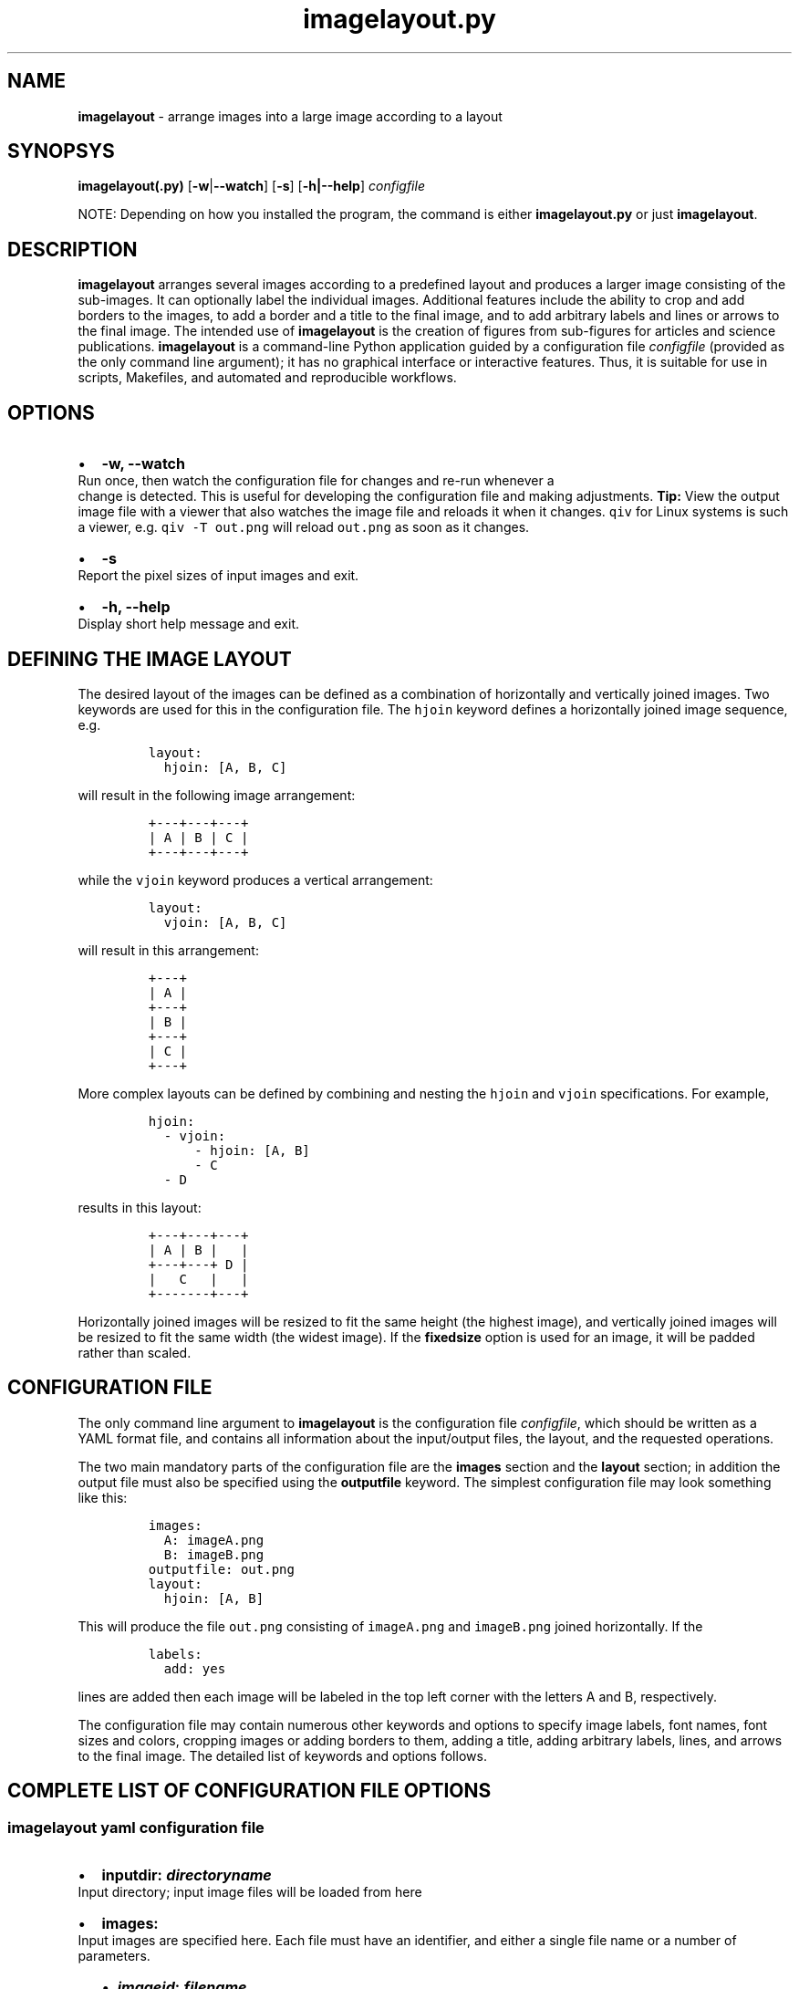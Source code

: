.\" Automatically generated by Pandoc 2.7.2
.\"
.TH "imagelayout.py" "1" "July 2019" "imagelayout.py v1.0" "Version 1.0"
.hy
.SH NAME
.PP
\f[B]imagelayout\f[R] - arrange images into a large image according to a
layout
.SH SYNOPSYS
.PP
\f[B]imagelayout(.py)\f[R] [\f[B]-w\f[R]|\f[B]--watch\f[R]]
[\f[B]-s\f[R]] [\f[B]-h|--help\f[R]] \f[I]configfile\f[R]
.PP
NOTE: Depending on how you installed the program, the command is either
\f[B]imagelayout.py\f[R] or just \f[B]imagelayout\f[R].
.SH DESCRIPTION
.PP
\f[B]imagelayout\f[R] arranges several images according to a predefined
layout and produces a larger image consisting of the sub-images.
It can optionally label the individual images.
Additional features include the ability to crop and add borders to the
images, to add a border and a title to the final image, and to add
arbitrary labels and lines or arrows to the final image.
The intended use of \f[B]imagelayout\f[R] is the creation of figures
from sub-figures for articles and science publications.
\f[B]imagelayout\f[R] is a command-line Python application guided by a
configuration file \f[I]configfile\f[R] (provided as the only command
line argument); it has no graphical interface or interactive features.
Thus, it is suitable for use in scripts, Makefiles, and automated and
reproducible workflows.
.SH OPTIONS
.IP \[bu] 2
\f[B]-w, --watch\f[R]
.PD 0
.P
.PD
Run once, then watch the configuration file for changes and re-run
whenever a
.PD 0
.P
.PD
change is detected.
This is useful for developing the configuration file and making
adjustments.
\f[B]Tip:\f[R] View the output image file with a viewer that also
watches the image file and reloads it when it changes.
\f[C]qiv\f[R] for Linux systems is such a viewer, e.g.
\f[C]qiv -T out.png\f[R] will reload \f[C]out.png\f[R] as soon as it
changes.
.IP \[bu] 2
\f[B]-s\f[R]
.PD 0
.P
.PD
Report the pixel sizes of input images and exit.
.IP \[bu] 2
\f[B]-h, --help\f[R]
.PD 0
.P
.PD
Display short help message and exit.
.SH DEFINING THE IMAGE LAYOUT
.PP
The desired layout of the images can be defined as a combination of
horizontally and vertically joined images.
Two keywords are used for this in the configuration file.
The \f[C]hjoin\f[R] keyword defines a horizontally joined image
sequence, e.g.
.IP
.nf
\f[C]
layout:
  hjoin: [A, B, C]
\f[R]
.fi
.PP
will result in the following image arrangement:
.IP
.nf
\f[C]
+---+---+---+
| A | B | C |
+---+---+---+
\f[R]
.fi
.PP
while the \f[C]vjoin\f[R] keyword produces a vertical arrangement:
.IP
.nf
\f[C]
layout:
  vjoin: [A, B, C]
\f[R]
.fi
.PP
will result in this arrangement:
.IP
.nf
\f[C]
+---+
| A |
+---+
| B |
+---+
| C |
+---+
\f[R]
.fi
.PP
More complex layouts can be defined by combining and nesting the
\f[C]hjoin\f[R] and \f[C]vjoin\f[R] specifications.
For example,
.IP
.nf
\f[C]
hjoin:
  - vjoin:
      - hjoin: [A, B]
      - C
  - D
\f[R]
.fi
.PP
results in this layout:
.IP
.nf
\f[C]
+---+---+---+
| A | B |   |
+---+---+ D |
|   C   |   |
+-------+---+
\f[R]
.fi
.PP
Horizontally joined images will be resized to fit the same height (the
highest image), and vertically joined images will be resized to fit the
same width (the widest image).
If the \f[B]fixedsize\f[R] option is used for an image, it will be
padded rather than scaled.
.SH CONFIGURATION FILE
.PP
The only command line argument to \f[B]imagelayout\f[R] is the
configuration file \f[I]configfile\f[R], which should be written as a
YAML format file, and contains all information about the input/output
files, the layout, and the requested operations.
.PP
The two main mandatory parts of the configuration file are the
\f[B]images\f[R] section and the \f[B]layout\f[R] section; in addition
the output file must also be specified using the \f[B]outputfile\f[R]
keyword.
The simplest configuration file may look something like this:
.IP
.nf
\f[C]
images:
  A: imageA.png
  B: imageB.png
outputfile: out.png
layout:
  hjoin: [A, B]
\f[R]
.fi
.PP
This will produce the file \f[C]out.png\f[R] consisting of
\f[C]imageA.png\f[R] and \f[C]imageB.png\f[R] joined horizontally.
If the
.IP
.nf
\f[C]
labels:
  add: yes
\f[R]
.fi
.PP
lines are added then each image will be labeled in the top left corner
with the letters A and B, respectively.
.PP
The configuration file may contain numerous other keywords and options
to specify image labels, font names, font sizes and colors, cropping
images or adding borders to them, adding a title, adding arbitrary
labels, lines, and arrows to the final image.
The detailed list of keywords and options follows.
.SH COMPLETE LIST OF CONFIGURATION FILE OPTIONS
.SS imagelayout yaml configuration file
.IP \[bu] 2
\f[B]inputdir:\f[R] \f[I]\f[BI]directoryname\f[I]\f[R]
.PD 0
.P
.PD
Input directory; input image files will be loaded from here
.IP \[bu] 2
\f[B]images:\f[R]
.PD 0
.P
.PD
Input images are specified here.
Each file must have an identifier, and either a single file name or a
number of parameters.
.RS 2
.IP \[bu] 2
\f[B]\f[BI]imageid\f[B]:\f[R] \f[B]\f[BI]filename\f[B]\f[R]
.PD 0
.P
.PD
An identifier and a filename.
If you don\[aq]t want to specify any further parameters for the image
other than the filename then this form can be used.
Otherwise, see below.
.IP \[bu] 2
\f[B]\f[BI]imageid\f[B]:\f[R]
.PD 0
.P
.PD
An identifier for an image
.RS 2
.IP \[bu] 2
\f[B]file:\f[R] \f[B]\f[BI]filename\f[B]\f[R]
.PD 0
.P
.PD
Name of the image file
.IP \[bu] 2
\f[B]label:\f[R] \f[B]\f[BI]label\f[B]\f[R]
.PD 0
.P
.PD
A label for the image.
A text string if you don\[aq]t want to specify any parameters such as
position, font, color, etc; in this case the parameters specified in the
toplevel \f[B]labels\f[R] option will be used.
If you want to specify further parameters here then provide a mapping
(see next line).
Optional; if omitted then the image identifier will be used for
labeling.
.IP \[bu] 2
\f[B]label:\f[R]
.PD 0
.P
.PD
A label for the image along with parameters such as position, font, etc.
These parameters will override those given in the toplevel
\f[B]labels\f[R] option.
.RS 2
.IP \[bu] 2
\f[B]text:\f[R] \f[B]\f[BI]labeltext\f[B]\f[R]
.PD 0
.P
.PD
Text of the label; if omitted then the image identifier will be used.
.IP \[bu] 2
\f[B]fontname:\f[R] \f[B]\f[BI]fontname\f[B]\f[R]
.PD 0
.P
.PD
Name of a truetype font available on the system.
Example: \f[C]Arial_Bold\f[R].
.IP \[bu] 2
\f[B]fontsize:\f[R] \f[B]\f[BI]size\f[B]\f[R]
.PD 0
.P
.PD
Font size in pixels.
.IP \[bu] 2
\f[B]fontcolor:\f[R] \f[B]\f[BI]colorspec\f[B]\f[R]
.PD 0
.P
.PD
Font color.
A color name like \f[C]red\f[R], an RGB color specified as
\f[C]#rrggbb\f[R] or \f[C]rgb(red, green, blue)\f[R] with values between
0 and 255 or percentages, or a HSL color as
\f[C]hsl(hue, saturation%, lightness%)\f[R].
.IP \[bu] 2
\f[B]pos:\f[R]
(\f[B]\f[CB]top\f[B]\f[R]|\f[C]center\f[R]|\f[C]bottom\f[R])\f[C]-\f[R](\f[B]\f[CB]left\f[B]\f[R]|\f[C]center\f[R]|\f[C]right\f[R])
.PD 0
.P
.PD
Position of the label relative to the image.
A combination of the words (\f[C]top\f[R], \f[C]center\f[R],
\f[C]bottom\f[R]) and (\f[C]left\f[R], \f[C]center\f[R],
\f[C]right\f[R]), separated with a dash (no space in between!).
Default: \f[C]top-left\f[R].
.IP \[bu] 2
\f[B]offset:\f[R] \f[B][ \f[BI]xoffset\f[B]\f[R],
\f[B]\f[BI]yoffset\f[B] ]\f[R]
.PD 0
.P
.PD
Offset, in pixels, for the label, relative to the position defined in
\f[B]pos\f[R].
Default: \f[C][0, 0]\f[R]
.RE
.IP \[bu] 2
\f[B]fixedsize:\f[R] \f[B]\f[CB]no\f[B]\f[R] | \f[C]yes\f[R]
.PD 0
.P
.PD
If \f[C]yes\f[R], the image will never be resized during the layout (it
may still be resized along with the final image if the
\f[B]finalwidth\f[R] or \f[B]finalheight\f[R] option is used).
Instead, padding will be used (either on the top and bottom or on left
and right of the image) to fit the image to its neighbors.
The color of the padding is determined by the \f[B]paddingcolor\f[R]
toplevel parameter (default is white).
.IP \[bu] 2
\f[B]autocrop:\f[R] \f[B]\f[CB]no\f[B]\f[R]|\f[C]yes\f[R]
.PD 0
.P
.PD
If \f[C]yes\f[R], the image will be autocropped using the color of the
top-left pixel.
.IP \[bu] 2
\f[B]crop:\f[R] \f[B]\f[BI]width\f[B] | [ \f[BI]xwidth, ywidth\f[B] ] |
[ \f[BI]leftwidth\f[B], \f[BI]topwidth\f[B], \f[BI]rightwidth\f[B],
\f[BI]bottomwidth\f[B] ]\f[R]
.PD 0
.P
.PD
Crop the image on all four sides.
A single number specifies the width of a uniform crop.
Two numbers refer to the left/right and top/bottom crop widths.
If four numbers are given, the crop widths of all four sides can be
specified separately.
Optional.
.IP \[bu] 2
\f[B]border:\f[R]
.PD 0
.P
.PD
Optionally add a border to the image.
.RS 2
.IP \[bu] 2
\f[B]size:\f[R] \f[B]\f[BI]width\f[B] | [ \f[BI]xwidth\f[B],
\f[BI]ywidth\f[B] ] | [ \f[BI]leftwidth\f[B], \f[BI]topwidth\f[B],
\f[BI]rightwidth\f[B], \f[BI]bottomwidth\f[B] ]\f[R]
.PD 0
.P
.PD
Border size.
A single number, or a list of 2 or 4 numbers.
A single number specifies the width of a uniform border.
Two numbers refer to the left/right and top/bottom widths of the border.
If four numbers are given, the widths of the border on all four sides
can be specified separately.
If not specified then the \f[B]size\f[R] defined under the top-level
\f[B]border\f[R] property will be used; or zero if there is no top-level
\f[B]border\f[R] property.
.IP \[bu] 2
\f[B]color:\f[R] \f[B]\f[BI]colorspec\f[B]\f[R]
.PD 0
.P
.PD
Color of the border.
A color name like \f[C]red\f[R], an RGB color specified as
\f[C]#rrggbb\f[R] or \f[C]rgb(red, green, blue)\f[R] with values between
0 and 255 or percentages, or a HSL color as
\f[C]hsl(hue, saturation%, lightness%)\f[R].
Default: white.
.RE
.RE
.IP \[bu] 2
\f[B]\f[BI]imageid\f[B]:\f[R] ...
.PD 0
.P
.PD
Any number of further images can be specified.
.RE
.IP \[bu] 2
\f[B]layout:\f[R]
.PD 0
.P
.PD
The layout of the output image is specified here.
It can be omitted if there is only one input image.
.RS 2
.IP \[bu] 2
\f[B]vjoin | hjoin:\f[R]
.PD 0
.P
.PD
Join the following images vertically (\f[B]vjoin\f[R]) or horizontally
(\f[B]hjoin\f[R]).
Must be followed by a list of the images to join.
List elements can be further \f[B]hjoin\f[R]/\f[B]vjoin\f[R] lists and
individual images.
The list can be specified either on the same line in bracket notation
(e.g.
\f[C]vjoin: [A, B, C]\f[R]) or on separate lines using the dash
notation, e.g.
.RS 2
.IP
.nf
\f[C]
vjoin:
  - A
  - B
  - C
\f[R]
.fi
.IP \[bu] 2
\f[B]- vjoin: | hjoin: | \f[BI]imageid\f[B]\f[R]
.PD 0
.P
.PD
List element: another list of images to join vertically or horizontally,
or an image identifier for an individual image.
.IP \[bu] 2
\&...
.PD 0
.P
.PD
Images and \f[B]vjoin\f[R]/\f[B]hjoin\f[R] lists can be arbitrarily
combined and nested.
Example:
.RS 2
.IP
.nf
\f[C]
vjoin:
  - hjoin: [A, B, C]
  - hjoin:
    - D
    - vjoin: [E, F]
\f[R]
.fi
.RE
.RE
.RE
.IP \[bu] 2
\f[B]outputfile:\f[R] \f[B]\f[BI]filename\f[B]\f[R]
.PD 0
.P
.PD
Name of the output file relative to the current directory.
The extension will determine the image file type.
See Pillow
documentation (https://pillow.readthedocs.io/en/3.1.x/handbook/image-file-formats.html)
for the available file formats.
.IP \[bu] 2
\f[B]finalwidth:\f[R] \f[B]\f[BI]size\f[B]\f[R]
.PD 0
.P
.PD
The final width of the output image after joining the individual images.
The image will be resized to fit this value, retaining the aspect ratio
unless \f[B]finalheight\f[R] is also provided.
Note that this is before the \f[B]title\f[R] and the
\f[B]globalborder\f[R] are added.
Optional.
If not given, and \f[B]finalheight\f[R] is also omitted, the image will
not be resized.
.IP \[bu] 2
\f[B]finalheight:\f[R] \f[B]\f[BI]size\f[B]\f[R]
.PD 0
.P
.PD
The final height of the output image after joining the individual
images.
The image will be resized to fit this value, retaining the aspect ratio
unless \f[B]finalwidth\f[R] is also given.
Note that this is before the \f[B]title\f[R] and the
\f[B]globalborder\f[R] are added.
Optional.
If not given, and \f[B]finalwidth\f[R] is also omitted, the image will
not be resized.
.IP \[bu] 2
\f[B]resizemethod:\f[R]
\f[B]\f[CB]nearest\f[B]\f[R]|\f[C]bilinear\f[R]|\f[C]bicubic\f[R]|\f[C]lanczos\f[R]
.PD 0
.P
.PD
Which algorithm to use to resize the individual images.
Default: \f[C]nearest\f[R].
.IP \[bu] 2
\f[B]pixelscaling:\f[R] \f[B]\f[BI]scale\f[B] | [ \f[BI]xscale\f[B],
\f[BI]yscale\f[B] ]\f[R]
.PD 0
.P
.PD
Apply this scaling factor to all pixel sizes.
Default: 1.
This parameter allows one to easily resize the output image without
having to separately adjust the font sizes, border sizes, offsets, line
coordinates, etc.
For example, \f[C]pixelscale: 0.5\f[R] will result in a half-size image,
\f[C]pixelscale: 2.0\f[R] in a double-size image.
.IP \[bu] 2
\f[B]autocrop:\f[R] \f[B]\f[CB]no\f[B]\f[R]|\f[C]yes\f[R]
.PD 0
.P
.PD
If set to \f[C]yes\f[R], all individual images will be autocropped.
This can be overridden with the \f[B]autocrop\f[R] parameter for any
individual image.
.IP \[bu] 2
\f[B]paddingcolor:\f[R] \f[B]\f[BI]colorspec\f[B]\f[R]
.PD 0
.P
.PD
Color to use for the padding if the \f[B]fixedsize\f[R] option is used
for any image.
This will also be the background color of the whole image, which will
become visible if any of the input images has transparency or an alpha
channel.
Default: white.
.IP \[bu] 2
\f[B]border:\f[R]
.PD 0
.P
.PD
Draw a border around around each individual image before joining them.
The border parameters defined here will be used as defaults, and can be
overridden for each indivual image.
.RS 2
.IP \[bu] 2
\f[B]size:\f[R] \f[B]\f[BI]width\f[B] | [ \f[BI]xwidth\f[B],
\f[BI]ywidth\f[B] ] | [ \f[BI]leftwidth\f[B], \f[BI]topwidth\f[B],
\f[BI]rightwidth\f[B], \f[BI]bottomwidth\f[B] ]\f[R]
.PD 0
.P
.PD
Border size.
A single number, or a list of 2 or 4 numbers.
A single number specifies the width of a uniform border.
Two numbers refer to the left/right and top/bottom widths of the border.
If four numbers are given, the widths of the border on all four sides
can be specified separately.
Default: 10.
.IP \[bu] 2
\f[B]color:\f[R] \f[B]\f[BI]colorspec\f[B]\f[R]
.PD 0
.P
.PD
Color of the border.
A color name like \f[C]red\f[R], an RGB color specified as
\f[C]#rrggbb\f[R] or \f[C]rgb(red, green, blue)\f[R] with values between
0 and 255 or percentages, or a HSL color as
\f[C]hsl(hue, saturation%, lightness%)\f[R].
Default: white.
.RE
.IP \[bu] 2
\f[B]labels:\f[R]
.PD 0
.P
.PD
Specify how labels should be added to the individual images.
These settings can be overridden for each individual image.
.RS 2
.IP \[bu] 2
\f[B]add:\f[R] \f[C]yes\f[R]|\f[B]\f[CB]no\f[B]\f[R]
.PD 0
.P
.PD
Whether to add labels.
Default: no.
.IP \[bu] 2
\f[B]fontname:\f[R] \f[B]\f[BI]fontname\f[B]\f[R]
.PD 0
.P
.PD
Name of a truetype font available on the system.
Example: \f[C]Arial_Bold\f[R].
Default: FreeSans.
.IP \[bu] 2
\f[B]fontsize:\f[R] \f[B]\f[BI]size\f[B]\f[R]
.PD 0
.P
.PD
Font size in pixels.
Default: 32
.IP \[bu] 2
\f[B]fontcolor:\f[R] \f[B]\f[BI]colorspec\f[B]\f[R]
.PD 0
.P
.PD
Font color.
A color name like \f[C]red\f[R], an RGB color specified as
\f[C]#rrggbb\f[R] or \f[C]rgb(red, green, blue)\f[R] with values between
0 and 255 or percentages, or a HSL color as
\f[C]hsl(hue, saturation%, lightness%)\f[R].
Default: black.
.IP \[bu] 2
\f[B]pos:\f[R]
(\f[B]\f[CB]top\f[B]\f[R]|\f[C]center\f[R]|\f[C]bottom\f[R])\f[C]-\f[R](\f[B]\f[CB]left\f[B]\f[R]|\f[C]center\f[R]|\f[C]right\f[R])
.PD 0
.P
.PD
Position of the label relative to the image.
A combination of the words (\f[C]top\f[R], \f[C]center\f[R],
\f[C]bottom\f[R]) and (\f[C]left\f[R], \f[C]center\f[R],
\f[C]right\f[R]), separated with a dash (no space in between!).
Default: \f[C]top-left\f[R].
.IP \[bu] 2
\f[B]offset:\f[R] \f[B][ \f[BI]xoffset\f[B], \f[BI]yoffset\f[B] ]\f[R]
.PD 0
.P
.PD
Offset, in pixels, for the label, relative to the position defined in
\f[B]pos\f[R].
Default: \f[C][0, 0]\f[R]
.RE
.IP \[bu] 2
\f[B]globallabels:\f[R]
.PD 0
.P
.PD
Add arbitrary labels to the final image.
Note: they will be added before adding the \f[B]globalborder\f[R].
.RS 2
.IP \[bu] 2
\f[B]fontname:\f[R] \f[B]\f[BI]fontname\f[B]\f[R]
.PD 0
.P
.PD
Name of a truetype font available on the system.
Example: \f[C]Arial_Bold\f[R].
Optional, can be overridden for each label.
.IP \[bu] 2
\f[B]fontsize:\f[R] \f[B]\f[BI]size\f[B]\f[R]
.PD 0
.P
.PD
Font size in pixels.
Optional, can be overridden for each label.
.IP \[bu] 2
\f[B]fontcolor:\f[R] \f[B]\f[BI]colorspec\f[B]\f[R]
.PD 0
.P
.PD
Font color.
A color name like \f[C]red\f[R], an RGB color specified as
\f[C]#rrggbb\f[R] or \f[C]rgb(red, green, blue)\f[R] with values between
0 and 255 or percentages, or a HSL color as
\f[C]hsl(hue, saturation%, lightness%)\f[R].
Optional, can be overridden for each label.
.IP \[bu] 2
\f[B]labellist:\f[R]
.PD 0
.P
.PD
List the labels.
.RS 2
.IP \[bu] 2
\f[B]-\f[R]
.PD 0
.P
.PD
Specify a label
.RS 2
.IP \[bu] 2
\f[B]text:\f[R] \f[B]\f[BI]labeltext\f[B]\f[R]
.PD 0
.P
.PD
Text of the label.
To specify a multi-line label, put it in double quotes and use
\f[C]\[rs]n\f[R] to indicate line breaks, e.g.
\f[C]\[dq]First line\[rs]nsecond line\[dq]\f[R].
Use the \f[B]align\f[R] property to specify the justification of lines.
.IP \[bu] 2
\f[B]coords:\f[R] \f[B][ \f[BI]x\f[B], \f[BI]y\f[B] ]\f[R]
.PD 0
.P
.PD
Coordinates to place the label at.
.IP \[bu] 2
\f[B]fontname:\f[R] \f[B]\f[BI]fontname\f[B]\f[R]
.PD 0
.P
.PD
Name of a truetype font available on the system.
Example: \f[C]Arial_Bold\f[R].
Optional.
.IP \[bu] 2
\f[B]fontsize:\f[R] \f[B]\f[BI]size\f[B]\f[R]
.PD 0
.P
.PD
Font size in pixels.
Optional.
.IP \[bu] 2
\f[B]fontcolor:\f[R] \f[B]\f[BI]colorspec\f[B]\f[R]
.PD 0
.P
.PD
Font color.
A color name like \f[C]red\f[R], an RGB color specified as
\f[C]#rrggbb\f[R] or \f[C]rgb(red, green, blue)\f[R] with values between
0 and 255 or percentages, or a HSL color as
\f[C]hsl(hue, saturation%, lightness%)\f[R].
Optional.
.IP \[bu] 2
\f[B]align:\f[R] \f[C]left\f[R] | \f[C]center\f[R] | \f[C]right\f[R]
.PD 0
.P
.PD
Justification of lines in multi-line labels.
.RE
.IP \[bu] 2
\f[B]-\f[R]
.PD 0
.P
.PD
Another label.
.RS 2
.IP \[bu] 2
\&...
.PD 0
.P
.PD
Arbitrary number of further labels can be specified.
.RE
.RE
.RE
.IP \[bu] 2
\f[B]title:\f[R]
.PD 0
.P
.PD
To add a title to the final image.
It will always be placed top-center in a separate title bar.
.RS 2
.IP \[bu] 2
\f[B]add:\f[R] \f[B]\f[CB]no\f[B]\f[R]|\f[C]yes\f[R]
.PD 0
.P
.PD
Whether to add a title.
Default: no.
.IP \[bu] 2
\f[B]text:\f[R] \f[B]\f[BI]title\f[B]\f[R]
.PD 0
.P
.PD
Title text, any string.
.IP \[bu] 2
\f[B]fontname:\f[R] \f[B]\f[BI]fontname\f[B]\f[R]
.PD 0
.P
.PD
Name of a truetype font available on the system.
Example: \f[C]Arial_Bold\f[R].
Default: FreeSans.
.IP \[bu] 2
\f[B]fontsize:\f[R] \f[B]\f[BI]size\f[B]\f[R]
.PD 0
.P
.PD
Font size in pixels.
Default: 36
.IP \[bu] 2
\f[B]fontcolor:\f[R] \f[B]\f[BI]colorspec\f[B]\f[R]
.PD 0
.P
.PD
Font color.
Default: black.
A color name like \f[C]red\f[R], an RGB color specified as
\f[C]#rrggbb\f[R] or \f[C]rgb(red, green, blue)\f[R] with values between
0 and 255 or percentages, or a HSL color as
\f[C]hsl(hue, saturation%, lightness%)\f[R].
.IP \[bu] 2
\f[B]bgcolor:\f[R] \f[B]\f[BI]color\f[B]\f[R]
.PD 0
.P
.PD
Background color for the title bar.
Default: white.
A color name like \f[C]red\f[R], an RGB color specified as
\f[C]#rrggbb\f[R] or \f[C]rgb(red, green, blue)\f[R] with values between
0 and 255 or percentages, or a HSL color as
\f[C]hsl(hue, saturation%, lightness%)\f[R].
.IP \[bu] 2
\f[B]height:\f[R] \f[B]\f[BI]size\f[B]\f[R]
.PD 0
.P
.PD
Height of the title bar in pixels.
The title will be placed in the middle of the title bar.
Default: 1.1*fontsize
.RE
.IP \[bu] 2
\f[B]lines:\f[R]
.PD 0
.P
.PD
Add arbitrary lines or arrows to the final image.
Note: they will be added before the \f[B]globalborder\f[R].
.RS 2
.IP \[bu] 2
\f[B]width:\f[R] \f[B]\f[BI]width\f[B]\f[R]
.PD 0
.P
.PD
Line width.
Optional, can be ovverridden for each line.
Default: 3.
.IP \[bu] 2
\f[B]color:\f[R] \f[B]\f[BI]colorspec\f[B]\f[R]
.PD 0
.P
.PD
Line color.
A color name like \f[C]red\f[R], an RGB color specified as
\f[C]#rrggbb\f[R] or \f[C]rgb(red, green, blue)\f[R] with values between
0 and 255 or percentages, or a HSL color as
\f[C]hsl(hue, saturation%, lightness%)\f[R].
.IP \[bu] 2
\f[B]linelist:\f[R]
.PD 0
.P
.PD
List the lines.
.RS 2
.IP \[bu] 2
\f[B]-\f[R]
.RS 2
.IP \[bu] 2
\f[B]fromto:\f[R] \f[B][ \f[BI]x1\f[B], \f[BI]y1\f[B], \f[BI]x2\f[B],
\f[BI]y2\f[B] ]\f[R]
.PD 0
.P
.PD
Coordinates of start and end of line.
Mandatory.
Further line segments can be specified by continuing the list with
\f[B]\f[BI]x3, y3, x4, y4, ...\f[B]\f[R]
.IP \[bu] 2
\f[B]arrowsize:\f[R] \f[B]\f[BI]length\f[B]\f[R]
.PD 0
.P
.PD
Length of the small lines forming the arrowhead.
Default: 0.
If not provided or zero, no arrow will be drawn.
Optional.
.IP \[bu] 2
\f[B]width:\f[R] \f[B]\f[BI]width\f[B]\f[R]
.PD 0
.P
.PD
Line width.
Optional.
.IP \[bu] 2
\f[B]color:\f[R] \f[B]\f[BI]colorspec\f[B]\f[R]
.PD 0
.P
.PD
Line color.
A color name like \f[C]red\f[R], an RGB color specified as
\f[C]#rrggbb\f[R] or \f[C]rgb(red, green, blue)\f[R] with values between
0 and 255 or percentages, or a HSL color as
\f[C]hsl(hue, saturation%, lightness%)\f[R].
.RE
.IP \[bu] 2
\f[B]-\f[R]
.PD 0
.P
.PD
Any number of further lines can be defined
.RS 2
.IP \[bu] 2
\&...
.PD 0
.P
.PD
Another line specification
.RE
.RE
.RE
.IP \[bu] 2
\f[B]globalborder:\f[R]
.PD 0
.P
.PD
Draw a border around the final image.
It will be added after adding the \f[B]title\f[R].
.RS 2
.IP \[bu] 2
\f[B]size:\f[R] \f[B]\f[BI]width\f[B] | [ \f[BI]xwidth\f[B],
\f[BI]ywidth\f[B] ] | [ \f[BI]leftwidth\f[B], \f[BI]topwidth\f[B],
\f[BI]rightwidth\f[B], \f[BI]bottomwidth\f[B] ]\f[R]
.PD 0
.P
.PD
Border size.
A single number, or a list of 2 or 4 numbers.
A single number specifies the width of a uniform border.
Two numbers refer to the left/right and top/bottom widths of the border.
If four numbers are given, the widths of the border on all four sides
can be specified separately.
.IP \[bu] 2
\f[B]color:\f[R] \f[B]\f[BI]colorspec\f[B]\f[R]
.PD 0
.P
.PD
Color of the border.
A color name like \f[C]red\f[R], an RGB color specified as
\f[C]#rrggbb\f[R] or \f[C]rgb(red, green, blue)\f[R] with values between
0 and 255 or percentages, or a HSL color as
\f[C]hsl(hue, saturation%, lightness%)\f[R].
.RE
.SH DEPENDENCIES
.PP
\f[B]imagelayout.py\f[R] is a Python 3.x app and requires the following
modules to be installed:
.IP \[bu] 2
PyYAML (https://pypi.org/project/PyYAML/)
.IP \[bu] 2
Pillow (https://pypi.org/project/Pillow/)
.SH AVAILABILITY
.PP
The original \f[B]imagelayout.py\f[R] is hosted at
github (https://github.com/aszilagyi/imagelayout), and licensed as
GPL-3.0.
.SH AUTHORS
Andras Szilagyi.
